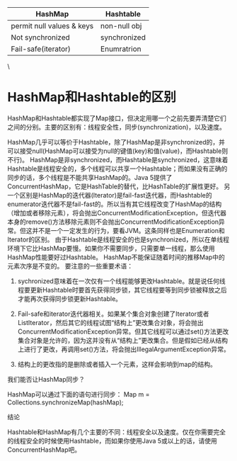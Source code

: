 | HashMap                   | Hashtable    |
|---------------------------+--------------|
| permit null values & keys | non-null obj |
| Not synchronized          | synchronized |
| Fail-safe(iterator)       | Enumratrion  |

\

* HashMap和Hashtable的区别
HashMap和Hashtable都实现了Map接口，但决定用哪一个之前先要弄清楚它们之间的分别。主要的区别有：线程安全性，同步(synchronization)，以及速度。

HashMap几乎可以等价于Hashtable，除了HashMap是非synchronized的，并可以接受null(HashMap可以接受为null的键值(key)和值(value)，而Hashtable则不行)。
HashMap是非synchronized，而Hashtable是synchronized，这意味着Hashtable是线程安全的，多个线程可以共享一个Hashtable；而如果没有正确的同步的话，多个线程是不能共享HashMap的。Java 5提供了ConcurrentHashMap，它是HashTable的替代，比HashTable的扩展性更好。
另一个区别是HashMap的迭代器(Iterator)是fail-fast迭代器，而Hashtable的enumerator迭代器不是fail-fast的。所以当有其它线程改变了HashMap的结构（增加或者移除元素），将会抛出ConcurrentModificationException，但迭代器本身的remove()方法移除元素则不会抛出ConcurrentModificationException异常。但这并不是一个一定发生的行为，要看JVM。这条同样也是Enumeration和Iterator的区别。
由于Hashtable是线程安全的也是synchronized，所以在单线程环境下它比HashMap要慢。如果你不需要同步，只需要单一线程，那么使用HashMap性能要好过Hashtable。
HashMap不能保证随着时间的推移Map中的元素次序是不变的。
要注意的一些重要术语：

1) sychronized意味着在一次仅有一个线程能够更改Hashtable。就是说任何线程要更新Hashtable时要首先获得同步锁，其它线程要等到同步锁被释放之后才能再次获得同步锁更新Hashtable。

2) Fail-safe和iterator迭代器相关。如果某个集合对象创建了Iterator或者ListIterator，然后其它的线程试图“结构上”更改集合对象，将会抛出ConcurrentModificationException异常。但其它线程可以通过set()方法更改集合对象是允许的，因为这并没有从“结构上”更改集合。但是假如已经从结构上进行了更改，再调用set()方法，将会抛出IllegalArgumentException异常。

3) 结构上的更改指的是删除或者插入一个元素，这样会影响到map的结构。

我们能否让HashMap同步？

HashMap可以通过下面的语句进行同步：
Map m = Collections.synchronizeMap(hashMap);

结论

Hashtable和HashMap有几个主要的不同：线程安全以及速度。仅在你需要完全的线程安全的时候使用Hashtable，而如果你使用Java 5或以上的话，请使用ConcurrentHashMap吧。
